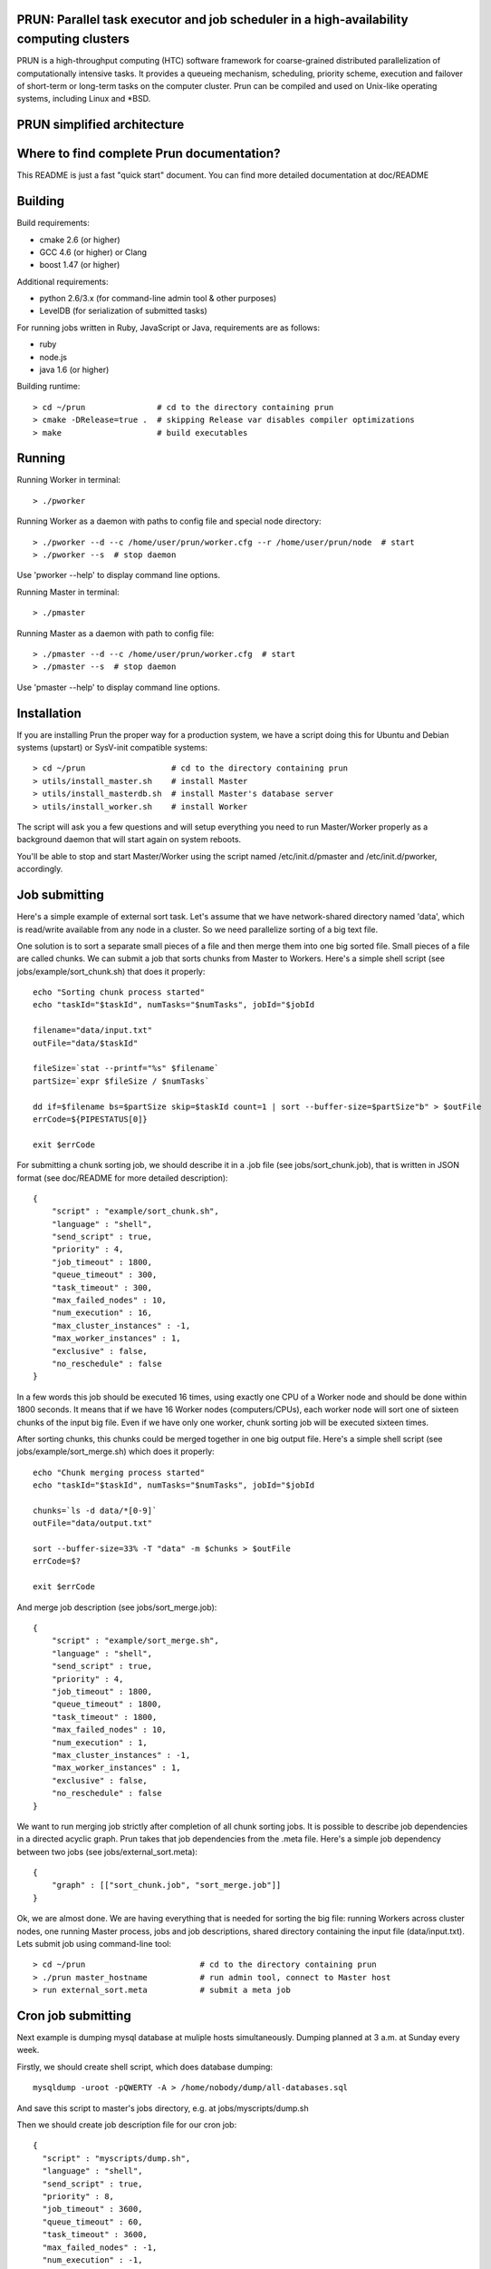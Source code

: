 PRUN: Parallel task executor and job scheduler in a high-availability computing clusters
----------------------------------------------------------------------------------------

PRUN is a high-throughput computing (HTC) software framework for coarse-grained
distributed parallelization of computationally intensive tasks.
It provides a queueing mechanism, scheduling, priority scheme, execution and
failover of short-term or long-term tasks on the computer cluster.
Prun can be compiled and used on Unix-like operating systems, including Linux
and *BSD.

PRUN simplified architecture
----------------------------

.. image:: arch.png

Where to find complete Prun documentation?
-------------------------------------------

This README is just a fast "quick start" document. You can find more detailed
documentation at doc/README

Building
--------

Build requirements:

- cmake 2.6 (or higher)
- GCC 4.6 (or higher) or Clang
- boost 1.47 (or higher)

Additional requirements:

- python 2.6/3.x (for command-line admin tool & other purposes)
- LevelDB (for serialization of submitted tasks)

For running jobs written in Ruby, JavaScript or Java, requirements are as follows:

- ruby
- node.js
- java 1.6 (or higher)

Building runtime::

> cd ~/prun               # cd to the directory containing prun
> cmake -DRelease=true .  # skipping Release var disables compiler optimizations
> make                    # build executables

Running
-------

Running Worker in terminal::

> ./pworker

Running Worker as a daemon with paths to config file and special node directory::

> ./pworker --d --c /home/user/prun/worker.cfg --r /home/user/prun/node  # start
> ./pworker --s  # stop daemon

Use 'pworker --help' to display command line options.

Running Master in terminal::

> ./pmaster

Running Master as a daemon with path to config file::

> ./pmaster --d --c /home/user/prun/worker.cfg  # start
> ./pmaster --s  # stop daemon

Use 'pmaster --help' to display command line options.

Installation
------------

If you are installing Prun the proper way for a production system, we have a script
doing this for Ubuntu and Debian systems (upstart) or SysV-init compatible systems::

> cd ~/prun                  # cd to the directory containing prun
> utils/install_master.sh    # install Master
> utils/install_masterdb.sh  # install Master's database server
> utils/install_worker.sh    # install Worker

The script will ask you a few questions and will setup everything you need
to run Master/Worker properly as a background daemon that will start again on
system reboots.

You'll be able to stop and start Master/Worker using the script named
/etc/init.d/pmaster and /etc/init.d/pworker, accordingly.

Job submitting
--------------

Here's a simple example of external sort task. Let's assume that we have
network-shared directory named 'data', which is read/write available from any
node in a cluster. So we need parallelize sorting of a big text file.

One solution is to sort a separate small pieces of a file and then merge them into
one big sorted file. Small pieces of a file are called chunks. We can submit a job
that sorts chunks from Master to Workers. Here's a simple shell script (see
jobs/example/sort_chunk.sh) that does it properly::

  echo "Sorting chunk process started"
  echo "taskId="$taskId", numTasks="$numTasks", jobId="$jobId

  filename="data/input.txt"
  outFile="data/$taskId"

  fileSize=`stat --printf="%s" $filename`
  partSize=`expr $fileSize / $numTasks`

  dd if=$filename bs=$partSize skip=$taskId count=1 | sort --buffer-size=$partSize"b" > $outFile
  errCode=${PIPESTATUS[0]}

  exit $errCode

For submitting a chunk sorting job, we should describe it in a .job file (see
jobs/sort_chunk.job), that is written in JSON format (see doc/README for more
detailed description)::

  {
      "script" : "example/sort_chunk.sh",
      "language" : "shell",
      "send_script" : true,
      "priority" : 4,
      "job_timeout" : 1800,
      "queue_timeout" : 300,
      "task_timeout" : 300,
      "max_failed_nodes" : 10,
      "num_execution" : 16,
      "max_cluster_instances" : -1,
      "max_worker_instances" : 1,
      "exclusive" : false,
      "no_reschedule" : false
  }

In a few words this job should be executed 16 times, using exactly one CPU of a
Worker node and should be done within 1800 seconds. It means that if we have
16 Worker nodes (computers/CPUs), each worker node will sort one of sixteen
chunks of the input big file. Even if we have only one worker, chunk sorting
job will be executed sixteen times.

After sorting chunks, this chunks could be merged together in one big output file.
Here's a simple shell script (see jobs/example/sort_merge.sh) which does
it properly::

  echo "Chunk merging process started"
  echo "taskId="$taskId", numTasks="$numTasks", jobId="$jobId

  chunks=`ls -d data/*[0-9]`
  outFile="data/output.txt"

  sort --buffer-size=33% -T "data" -m $chunks > $outFile
  errCode=$?

  exit $errCode

And merge job description (see jobs/sort_merge.job)::

  {
      "script" : "example/sort_merge.sh",
      "language" : "shell",
      "send_script" : true,
      "priority" : 4,
      "job_timeout" : 1800,
      "queue_timeout" : 1800,
      "task_timeout" : 1800,
      "max_failed_nodes" : 10,
      "num_execution" : 1,
      "max_cluster_instances" : -1,
      "max_worker_instances" : 1,
      "exclusive" : false,
      "no_reschedule" : false
  }

We want to run merging job strictly after completion of all chunk sorting jobs.
It is possible to describe job dependencies in a directed acyclic graph. Prun
takes that job dependencies from the .meta file. Here's a simple job dependency
between two jobs (see jobs/external_sort.meta)::

  {
      "graph" : [["sort_chunk.job", "sort_merge.job"]]
  }

Ok, we are almost done. We are having everything that is needed for sorting
the big file: running Workers across cluster nodes, one running Master process,
jobs and job descriptions, shared directory containing the input file
(data/input.txt). Lets submit job using command-line tool::

> cd ~/prun                        # cd to the directory containing prun
> ./prun master_hostname           # run admin tool, connect to Master host
> run external_sort.meta           # submit a meta job

Cron job submitting
--------------

Next example is dumping mysql database at muliple hosts simultaneously.
Dumping planned at 3 a.m. at Sunday every week.

Firstly, we should create shell script, which does database dumping::

  mysqldump -uroot -pQWERTY -A > /home/nobody/dump/all-databases.sql

And save this script to master's jobs directory, e.g. at jobs/myscripts/dump.sh

Then we should create job description file for our cron job::

  {
    "script" : "myscripts/dump.sh",
    "language" : "shell",
    "send_script" : true,
    "priority" : 8,
    "job_timeout" : 3600,
    "queue_timeout" : 60,
    "task_timeout" : 3600,
    "max_failed_nodes" : -1,
    "num_execution" : -1,
    "max_cluster_instances" : -1,
    "max_worker_instances" : 1,
    "exclusive" : true,
    "no_reschedule" : true,
    "max_exec_at_worker" : 1,
    "exec_unit_type" : "host",
    "cron" : "* 3 * * 0",
    "name" : "weekly_dump"
  }

And save it to master's jobs directory, e.g. at jobs/dump.job
This job will be started once at every available host at 3 a.m. every Sunday
after you submit it to the master (here master is running at localhost)::

  ./prun -c "run dump.job" localhost

Stopping of any jobs by it's exclusive name performed by 'stop' command::

  ./prun -c "stop weekly_dump"

License
-------

The contents of this repository are made available to the public under the terms
of the Apache License, Version 2.0. For more information see LICENSE.txt
